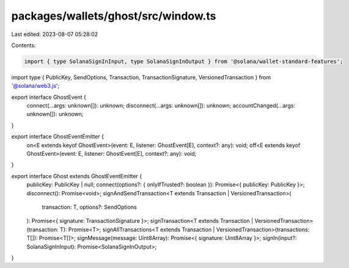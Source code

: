 packages/wallets/ghost/src/window.ts
====================================

Last edited: 2023-08-07 05:28:02

Contents:

.. code-block:: ts

    import { type SolanaSignInInput, type SolanaSignInOutput } from '@solana/wallet-standard-features';
import type { PublicKey, SendOptions, Transaction, TransactionSignature, VersionedTransaction } from '@solana/web3.js';

export interface GhostEvent {
    connect(...args: unknown[]): unknown;
    disconnect(...args: unknown[]): unknown;
    accountChanged(...args: unknown[]): unknown;
}

export interface GhostEventEmitter {
    on<E extends keyof GhostEvent>(event: E, listener: GhostEvent[E], context?: any): void;
    off<E extends keyof GhostEvent>(event: E, listener: GhostEvent[E], context?: any): void;
}

export interface Ghost extends GhostEventEmitter {
    publicKey: PublicKey | null;
    connect(options?: { onlyIfTrusted?: boolean }): Promise<{ publicKey: PublicKey }>;
    disconnect(): Promise<void>;
    signAndSendTransaction<T extends Transaction | VersionedTransaction>(
        transaction: T,
        options?: SendOptions
    ): Promise<{ signature: TransactionSignature }>;
    signTransaction<T extends Transaction | VersionedTransaction>(transaction: T): Promise<T>;
    signAllTransactions<T extends Transaction | VersionedTransaction>(transactions: T[]): Promise<T[]>;
    signMessage(message: Uint8Array): Promise<{ signature: Uint8Array }>;
    signIn(input?: SolanaSignInInput): Promise<SolanaSignInOutput>;
}


